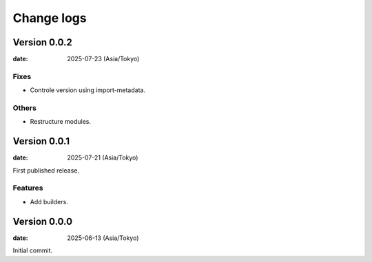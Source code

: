 ===========
Change logs
===========

Version 0.0.2
=============

:date: 2025-07-23 (Asia/Tokyo)

Fixes
-----

* Controle version using import-metadata.

Others
------

* Restructure modules.

Version 0.0.1
=============

:date: 2025-07-21 (Asia/Tokyo)

First published release.

Features
--------

* Add builders.

Version 0.0.0
=============

:date: 2025-06-13 (Asia/Tokyo)

Initial commit.
